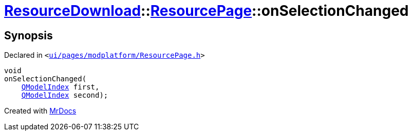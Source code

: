 [#ResourceDownload-ResourcePage-onSelectionChanged]
= xref:ResourceDownload.adoc[ResourceDownload]::xref:ResourceDownload/ResourcePage.adoc[ResourcePage]::onSelectionChanged
:relfileprefix: ../../
:mrdocs:


== Synopsis

Declared in `&lt;https://github.com/PrismLauncher/PrismLauncher/blob/develop/launcher/ui/pages/modplatform/ResourcePage.h#L91[ui&sol;pages&sol;modplatform&sol;ResourcePage&period;h]&gt;`

[source,cpp,subs="verbatim,replacements,macros,-callouts"]
----
void
onSelectionChanged(
    xref:QModelIndex.adoc[QModelIndex] first,
    xref:QModelIndex.adoc[QModelIndex] second);
----



[.small]#Created with https://www.mrdocs.com[MrDocs]#
